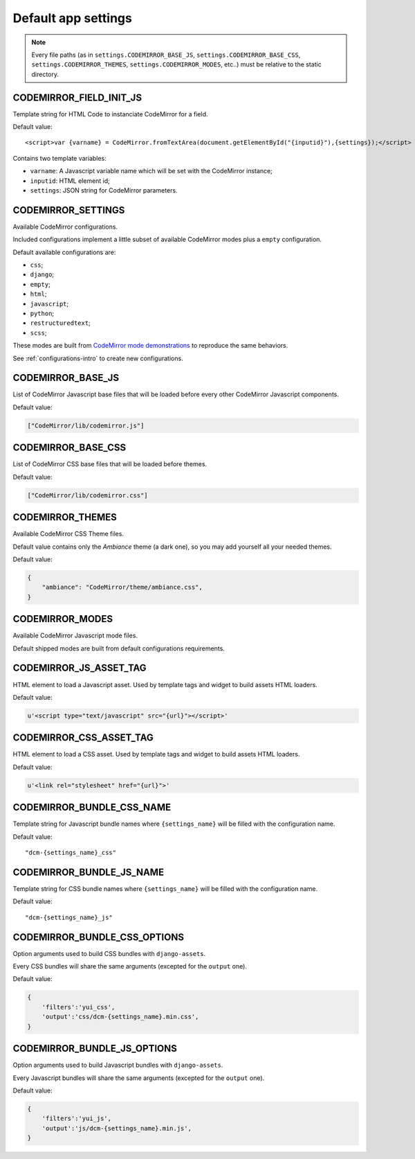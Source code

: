 
Default app settings
====================

.. note::
    Every file paths (as in ``settings.CODEMIRROR_BASE_JS``,
    ``settings.CODEMIRROR_BASE_CSS``, ``settings.CODEMIRROR_THEMES``,
    ``settings.CODEMIRROR_MODES``, etc..) must be relative to the static
    directory.

CODEMIRROR_FIELD_INIT_JS
------------------------

Template string for HTML Code to instanciate CodeMirror for a field.

Default value: ::

    <script>var {varname} = CodeMirror.fromTextArea(document.getElementById("{inputid}"),{settings});</script>

Contains two template variables:

* ``varname``: A Javascript variable name which will be set with the CodeMirror
  instance;
* ``inputid``: HTML element id;
* ``settings``: JSON string for CodeMirror parameters.


CODEMIRROR_SETTINGS
-------------------

Available CodeMirror configurations.

Included configurations implement a little subset of available
CodeMirror modes plus a ``empty`` configuration.

Default available configurations are:

* ``css``;
* ``django``;
* ``empty``;
* ``html``;
* ``javascript``;
* ``python``;
* ``restructuredtext``;
* ``scss``;

These modes are built from
`CodeMirror mode demonstrations <http://codemirror.net/mode/index.html>`_ to
reproduce the same behaviors.

See :ref:`configurations-intro` to create new configurations.

CODEMIRROR_BASE_JS
------------------

List of CodeMirror Javascript base files that will be loaded before every
other CodeMirror Javascript components.

Default value:

.. sourcecode:: python

    ["CodeMirror/lib/codemirror.js"]


CODEMIRROR_BASE_CSS
-------------------

List of CodeMirror CSS base files that will be loaded before themes.

Default value:

.. sourcecode:: python

    ["CodeMirror/lib/codemirror.css"]

CODEMIRROR_THEMES
-----------------


Available CodeMirror CSS Theme files.

Default value contains only the *Ambiance* theme (a dark one), so you may add
yourself all your needed themes.

Default value:

.. sourcecode:: python

    {
        "ambiance": "CodeMirror/theme/ambiance.css",
    }


CODEMIRROR_MODES
----------------

Available CodeMirror Javascript mode files.

Default shipped modes are built from default configurations requirements.


CODEMIRROR_JS_ASSET_TAG
-----------------------

HTML element to load a Javascript asset. Used by template tags and widget to
build assets HTML loaders.

Default value:

.. sourcecode:: python

    u'<script type="text/javascript" src="{url}"></script>'

CODEMIRROR_CSS_ASSET_TAG
------------------------

HTML element to load a CSS asset. Used by template tags and widget to
build assets HTML loaders.

Default value:

.. sourcecode:: python

    u'<link rel="stylesheet" href="{url}">'


CODEMIRROR_BUNDLE_CSS_NAME
--------------------------

Template string for Javascript bundle names where ``{settings_name}`` will
be filled with the configuration name.

Default value: ::

    "dcm-{settings_name}_css"


CODEMIRROR_BUNDLE_JS_NAME
-------------------------

Template string for CSS bundle names where ``{settings_name}`` will be
filled with the configuration name.

Default value: ::

    "dcm-{settings_name}_js"


CODEMIRROR_BUNDLE_CSS_OPTIONS
-----------------------------

Option arguments used to build CSS bundles with ``django-assets``.

Every CSS bundles will share the same arguments (excepted for the ``output``
one).

Default value:

.. sourcecode:: python

    {
        'filters':'yui_css',
        'output':'css/dcm-{settings_name}.min.css',
    }


CODEMIRROR_BUNDLE_JS_OPTIONS
----------------------------

Option arguments used to build Javascript bundles with ``django-assets``.

Every Javascript bundles will share the same arguments (excepted for the
``output`` one).

Default value:

.. sourcecode:: python

    {
        'filters':'yui_js',
        'output':'js/dcm-{settings_name}.min.js',
    }
